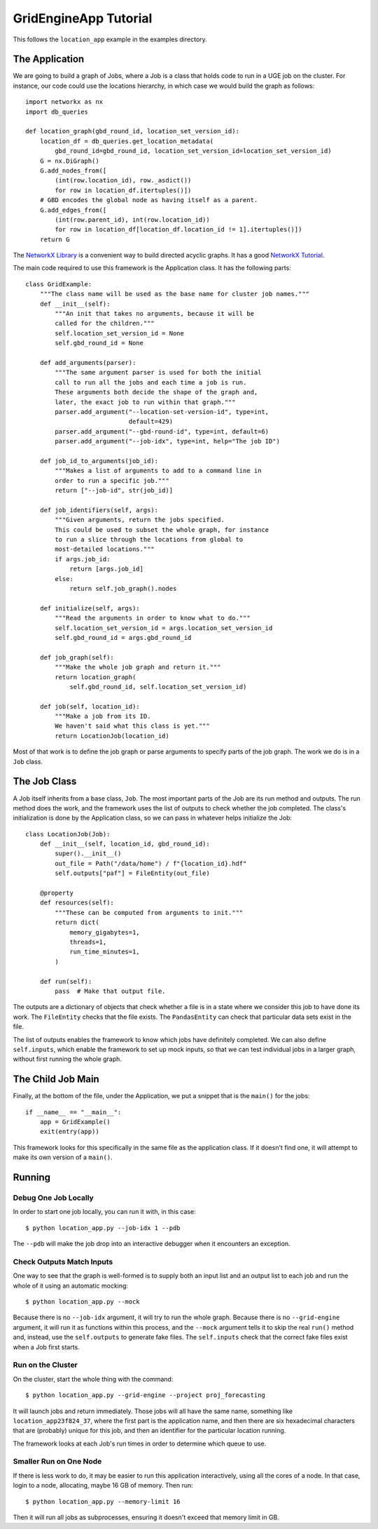 GridEngineApp Tutorial
======================

This follows the ``location_app`` example in the
examples directory.

The Application
---------------

We are going to build a graph of Jobs, where a Job is a class that
holds code to run in a UGE job on the cluster. For instance, our
code could use the locations hierarchy, in which case we would build
the graph as follows::

    import networkx as nx
    import db_queries

    def location_graph(gbd_round_id, location_set_version_id):
        location_df = db_queries.get_location_metadata(
            gbd_round_id=gbd_round_id, location_set_version_id=location_set_version_id)
        G = nx.DiGraph()
        G.add_nodes_from([
            (int(row.location_id), row._asdict())
            for row in location_df.itertuples()])
        # GBD encodes the global node as having itself as a parent.
        G.add_edges_from([
            (int(row.parent_id), int(row.location_id))
            for row in location_df[location_df.location_id != 1].itertuples()])
        return G

The `NetworkX Library <http://networkx.github.io/>`_ is a convenient
way to build directed acyclic graphs. It has a
good `NetworkX Tutorial <https://networkx.github.io/documentation/stable/tutorial.html>`_.


The main code required to use this framework is the Application
class. It has the following parts::

    class GridExample:
        """The class name will be used as the base name for cluster job names."""
        def __init__(self):
            """An init that takes no arguments, because it will be
            called for the children."""
            self.location_set_version_id = None
            self.gbd_round_id = None

        def add_arguments(parser):
            """The same argument parser is used for both the initial
            call to run all the jobs and each time a job is run.
            These arguments both decide the shape of the graph and,
            later, the exact job to run within that graph."""
            parser.add_argument("--location-set-version-id", type=int,
                                default=429)
            parser.add_argument("--gbd-round-id", type=int, default=6)
            parser.add_argument("--job-idx", type=int, help="The job ID")

        def job_id_to_arguments(job_id):
            """Makes a list of arguments to add to a command line in
            order to run a specific job."""
            return ["--job-id", str(job_id)]

        def job_identifiers(self, args):
            """Given arguments, return the jobs specified.
            This could be used to subset the whole graph, for instance
            to run a slice through the locations from global to
            most-detailed locations."""
            if args.job_id:
                return [args.job_id]
            else:
                return self.job_graph().nodes

        def initialize(self, args):
            """Read the arguments in order to know what to do."""
            self.location_set_version_id = args.location_set_version_id
            self.gbd_round_id = args.gbd_round_id

        def job_graph(self):
            """Make the whole job graph and return it."""
            return location_graph(
                self.gbd_round_id, self.location_set_version_id)

        def job(self, location_id):
            """Make a job from its ID.
            We haven't said what this class is yet."""
            return LocationJob(location_id)

Most of that work is to define the job graph or parse
arguments to specify parts of the job graph. The work
we do is in a ``Job`` class.

The Job Class
-------------

A Job itself inherits from a base class, ``Job``.
The most important parts of the Job are its
run method and outputs. The run method does the work,
and the framework uses the list of outputs to check whether
the job completed.
The class's initialization is done by the Application class,
so we can pass in whatever helps initialize the Job::

    class LocationJob(Job):
        def __init__(self, location_id, gbd_round_id):
            super().__init__()
            out_file = Path("/data/home") / f"{location_id}.hdf"
            self.outputs["paf"] = FileEntity(out_file)

        @property
        def resources(self):
            """These can be computed from arguments to init."""
            return dict(
                memory_gigabytes=1,
                threads=1,
                run_time_minutes=1,
            )

        def run(self):
            pass  # Make that output file.

The outputs are a dictionary of objects that check
whether a file is in a state where we consider this job
to have done its work. The ``FileEntity`` checks that the
file exists. The ``PandasEntity`` can check that particular
data sets exist in the file.

The list of outputs enables the framework to know which
jobs have definitely completed.
We can also define ``self.inputs``, which enable the
framework to set up mock inputs, so that we can test
individual jobs in a larger graph, without first running
the whole graph.

The Child Job Main
------------------

Finally, at the bottom of the file, under the Application,
we put a snippet that is the ``main()`` for the jobs::

    if __name__ == "__main__":
        app = GridExample()
        exit(entry(app))

This framework looks for this specifically in the same
file as the application class. If it doesn't find one,
it will attempt to make its own version of a ``main()``.


Running
-------
Debug One Job Locally
^^^^^^^^^^^^^^^^^^^^^

In order to start one job locally, you can run it
with, in this case::

    $ python location_app.py --job-idx 1 --pdb

The ``--pdb`` will make the job drop into an interactive
debugger when it encounters an exception.


Check Outputs Match Inputs
^^^^^^^^^^^^^^^^^^^^^^^^^^

One way to see that the graph is well-formed is to supply
both an input list and an output list to each job
and run the whole of it using an automatic mocking::

    $ python location_app.py --mock

Because there is no ``--job-idx`` argument, it will try to
run the whole graph. Because there is no ``--grid-engine``
argument, it will run it as functions within this process,
and the ``--mock`` argument tells it to skip the real
``run()`` method and, instead, use the ``self.outputs``
to generate fake files. The ``self.inputs`` check that the
correct fake files exist when a Job first starts.


Run on the Cluster
^^^^^^^^^^^^^^^^^^

On the cluster, start the whole thing with the command::

    $ python location_app.py --grid-engine --project proj_forecasting

It will launch jobs and return immediately. Those jobs
will all have the same name, something like
``location_app23f824_37``, where the first part is the application
name, and then there are six hexadecimal characters that
are (probably) unique for this job, and then an identifier
for the particular location running.

The framework looks at each Job's run times in order to
determine which queue to use.


Smaller Run on One Node
^^^^^^^^^^^^^^^^^^^^^^^

If there is less work to do, it may be easier to run
this application interactively, using all the cores
of a node. In that case, login to a node, allocating,
maybe 16 GB of memory. Then run::

    $ python location_app.py --memory-limit 16

Then it will run all jobs as subprocesses,
ensuring it doesn't exceed that memory limit in GB.
